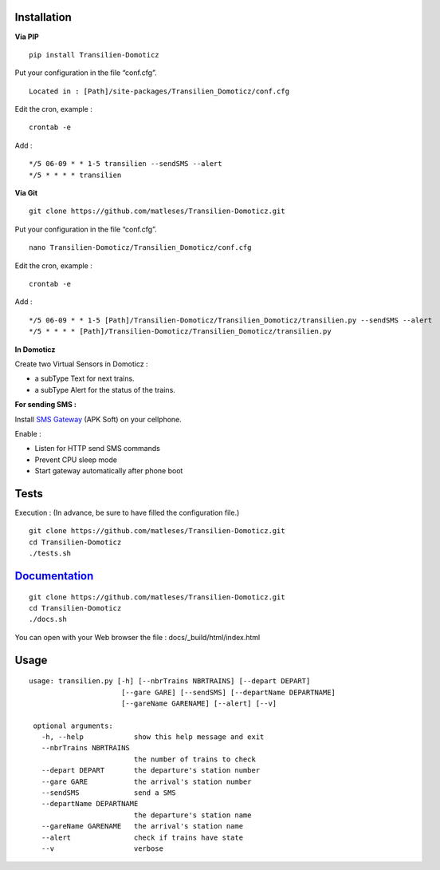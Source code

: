 Installation
------------

**Via PIP**

::

    pip install Transilien-Domoticz

Put your configuration in the file “conf.cfg”.

::

    Located in : [Path]/site-packages/Transilien_Domoticz/conf.cfg

Edit the cron, example :

::

    crontab -e

Add :

::

    */5 06-09 * * 1-5 transilien --sendSMS --alert
    */5 * * * * transilien

**Via Git**

::

    git clone https://github.com/matleses/Transilien-Domoticz.git

Put your configuration in the file “conf.cfg”.

::

    nano Transilien-Domoticz/Transilien_Domoticz/conf.cfg

Edit the cron, example :

::

    crontab -e

Add :

::

    */5 06-09 * * 1-5 [Path]/Transilien-Domoticz/Transilien_Domoticz/transilien.py --sendSMS --alert
    */5 * * * * [Path]/Transilien-Domoticz/Transilien_Domoticz/transilien.py

**In Domoticz**

Create two Virtual Sensors in Domoticz :

- a subType Text for next trains.
- a subType Alert for the status of the trains.

**For sending SMS :**

Install `SMS Gateway`_ (APK Soft) on your cellphone.

Enable :

- Listen for HTTP send SMS commands
- Prevent CPU sleep mode
- Start gateway automatically after phone boot

Tests
-----

Execution : (In advance, be sure to have filled the configuration file.)

::

    git clone https://github.com/matleses/Transilien-Domoticz.git
    cd Transilien-Domoticz
    ./tests.sh

`Documentation`_
----------------

::

    git clone https://github.com/matleses/Transilien-Domoticz.git
    cd Transilien-Domoticz
    ./docs.sh

You can open with your Web browser the file : docs/_build/html/index.html


Usage
-----

::

    usage: transilien.py [-h] [--nbrTrains NBRTRAINS] [--depart DEPART]
                          [--gare GARE] [--sendSMS] [--departName DEPARTNAME]
                          [--gareName GARENAME] [--alert] [--v]

     optional arguments:
       -h, --help            show this help message and exit
       --nbrTrains NBRTRAINS
                             the number of trains to check
       --depart DEPART       the departure's station number
       --gare GARE           the arrival's station number
       --sendSMS             send a SMS
       --departName DEPARTNAME
                             the departure's station name
       --gareName GARENAME   the arrival's station name
       --alert               check if trains have state
       --v                   verbose


.. _SMS Gateway: https://play.google.com/store/apps/details?id=eu.apksoft.android.smsgateway&hl=fr
.. _Documentation: http://transilien-domoticz.readthedocs.io/
